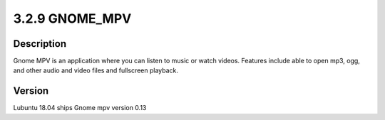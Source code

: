 3.2.9 GNOME_MPV
===============

Description
-----------
Gnome MPV is an application where you can listen to music or watch videos. 
Features include able to open mp3, ogg, and other audio and video files and fullscreen playback.

Version 
-------
Lubuntu 18.04  ships Gnome mpv version  0.13
